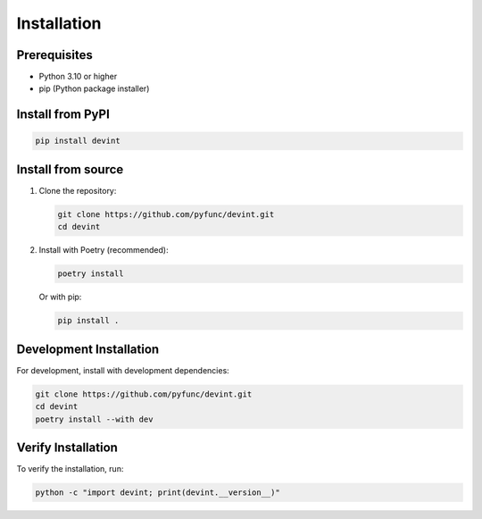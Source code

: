 Installation
============

Prerequisites
------------
- Python 3.10 or higher
- pip (Python package installer)

Install from PyPI
----------------

.. code-block:: bash

   pip install devint

Install from source
------------------

1. Clone the repository:

   .. code-block:: bash

      git clone https://github.com/pyfunc/devint.git
      cd devint

2. Install with Poetry (recommended):

   .. code-block:: bash

      poetry install

   Or with pip:

   .. code-block:: bash

      pip install .

Development Installation
-----------------------

For development, install with development dependencies:

.. code-block:: bash

   git clone https://github.com/pyfunc/devint.git
   cd devint
   poetry install --with dev

Verify Installation
------------------

To verify the installation, run:

.. code-block:: bash

   python -c "import devint; print(devint.__version__)"
